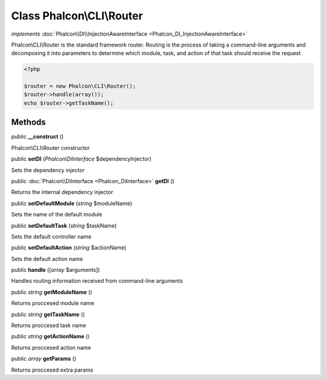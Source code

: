 Class **Phalcon\\CLI\\Router**
==============================

*implements* :doc:`Phalcon\\DI\\InjectionAwareInterface <Phalcon_DI_InjectionAwareInterface>`

Phalcon\\CLI\\Router is the standard framework router. Routing is the process of taking a command-line arguments and decomposing it into parameters to determine which module, task, and action of that task should receive the request    

.. code-block:: php

    <?php

    $router = new Phalcon\CLI\Router();
    $router->handle(array());
    echo $router->getTaskName();



Methods
---------

public  **__construct** ()

Phalcon\\CLI\\Router constructor



public  **setDI** (*Phalcon\\DiInterface* $dependencyInjector)

Sets the dependency injector



public :doc:`Phalcon\\DiInterface <Phalcon_DiInterface>`  **getDI** ()

Returns the internal dependency injector



public  **setDefaultModule** (*string* $moduleName)

Sets the name of the default module



public  **setDefaultTask** (*string* $taskName)

Sets the default controller name



public  **setDefaultAction** (*string* $actionName)

Sets the default action name



public  **handle** ([*array* $arguments])

Handles routing information received from command-line arguments



public *string*  **getModuleName** ()

Returns proccesed module name



public *string*  **getTaskName** ()

Returns proccesed task name



public *string*  **getActionName** ()

Returns proccesed action name



public *array*  **getParams** ()

Returns proccesed extra params



